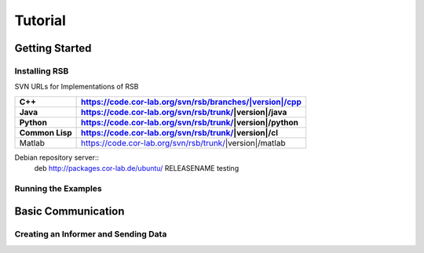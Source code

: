 Tutorial
********

Getting Started
===============

Installing RSB
--------------

SVN URLs for Implementations of RSB

=========== =======================================================
C++         `<https://code.cor-lab.org/svn/rsb/branches/|version|/cpp>`_
Java        https://code.cor-lab.org/svn/rsb/trunk/|version|/java
Python      https://code.cor-lab.org/svn/rsb/trunk/|version|/python
Common Lisp https://code.cor-lab.org/svn/rsb/trunk/|version|/cl
=========== =======================================================
Matlab      https://code.cor-lab.org/svn/rsb/trunk/|version|/matlab
=========== =======================================================

Debian repository server::
  deb http://packages.cor-lab.de/ubuntu/ RELEASENAME testing

Running the Examples
--------------------

Basic Communication
===================

Creating an Informer and Sending Data
-------------------------------------
